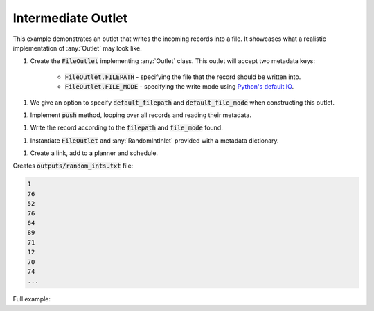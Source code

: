 Intermediate Outlet
-------------------

.. _python_io: https://docs.python.org/3/tutorial/inputoutput.html#reading-and-writing-files

.. container:: tutorial-block

    This example demonstrates an outlet that writes the incoming records into a file. It showcases what a realistic implementation of :any:`Outlet` may look like.

    #. Create the :code:`FileOutlet` implementing :any:`Outlet` class. This outlet will accept two metadata keys:

        * :code:`FileOutlet.FILEPATH` - specifying the file that the record should be written into.
        * :code:`FileOutlet.FILE_MODE` - specifying the write mode using `Python's default IO <python_io_>`_.

    .. rst-class:: highlight-small
    .. literalinclude:: ../../examples/intermediate_outlet.py
        :language: python
        :start-at: class FileOutlet
        :end-at: """Write


    #. We give an option to specify :code:`default_filepath` and :code:`default_file_mode` when constructing this outlet.

    .. rst-class:: highlight-small
    .. literalinclude:: ../../examples/intermediate_outlet.py
        :language: python
        :start-at: def __init__(
        :end-at: self.default_file_mode =

    #. Implement :code:`push` method, looping over all records and reading their metadata.

    .. rst-class:: highlight-small
    .. literalinclude:: ../../examples/intermediate_outlet.py
        :language: python
        :start-at: def push(
        :end-at: file_mode =

    #. Write the record according to the :code:`filepath` and :code:`file_mode` found.

    .. rst-class:: highlight-small
    .. literalinclude:: ../../examples/intermediate_outlet.py
        :language: python
        :start-at: with open(
        :end-at: f.write(

    #. Instantiate :code:`FileOutlet` and :any:`RandomIntInlet` provided with a metadata dictionary.

    .. rst-class:: highlight-small
    .. literalinclude:: ../../examples/intermediate_outlet.py
        :language: python
        :start-at: MetadataKey =
        :end-at: file_outlet = FileOutlet

    #. Create a link, add to a planner and schedule.

    .. rst-class:: highlight-small
    .. literalinclude:: ../../examples/intermediate_outlet.py
        :language: python
        :start-at: link = Link
        :end-at: planner.start

    Creates :code:`outputs/random_ints.txt` file:

    .. rst-class:: highlight-small
    .. code-block:: none

        1
        76
        52
        76
        64
        89
        71
        12
        70
        74
        ...

    Full example:

    .. literalinclude:: ../../examples/intermediate_outlet.py
        :language: python